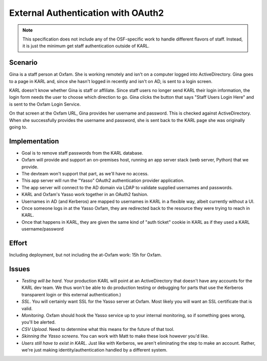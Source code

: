 ===================================
External Authentication with OAuth2
===================================

.. note::

  This specification does not include any of the OSF-specific work to
  handle different flavors of staff. Instead, it is just the minimum
  get staff authentication outside of KARL.

Scenario
========

Gina is a staff person at Oxfam. She is working remotely and isn't on a
computer logged into ActiveDirectory. Gina goes to a page in KARL and,
since she hasn't logged in recently and isn't on AD, is sent to
a login screen.

KARL doesn't know whether Gina is staff or affiliate. Since staff users
no longer send KARL their login information, the login form needs the
user to choose which direction to go. Gina clicks the button that says
"Staff Users Login Here" and is sent to the Oxfam Login Service.

On that screen at the Oxfam URL, Gina provides her username and
password. This is checked against ActiveDirectory. When she
successfully provides the username and password, she is sent back to
the KARL page she was originally going to.

Implementation
==============

- Goal is to remove staff passwords from the KARL database.

- Oxfam will provide and support an on-premises host,
  running an app server stack (web server, Python) that we provide.

- The devteam won't support that part, as we'll have no access.

- This app server will run the "Yasso" OAuth2 authentication provider
  application.

- The app server will connect to the AD domain via LDAP to validate
  supplied usernames and passwords.

- KARL and Oxfam's Yasso work together in an OAuth2 fashion.

- Usernames in AD (and Kerberos) are mapped to usernames in KARL in a
  flexible way, albeit currently without a UI.

- Once someone logs in at the Yasso Oxfam, they are redirected back to
  the resource they were trying to reach in KARL.

- Once that happens in KARL, they are given the same kind of "auth
  ticket" cookie in KARL as if they used a KARL username/password

Effort
======

Including deployment, but not including the at-Oxfam work: 15h for
Oxfam.

Issues
======

- *Testing will be hard*. Your production KARL will point at an
  ActiveDirectory that doesn't have any accounts for the KARL dev team.
  We thus won't be able to do production testing or debugging for parts
  that use the Kerberos transparent login or this external
  authentication.)

- *SSL*. You will certainly want SSL for the Yasso server at Oxfam.
  Most likely you will want an SSL certificate that is valid.

- *Monitoring*. Oxfam should hook the Yasso service up to your
  internal monitoring, so if something goes wrong, you'll be alerted.

- *CSV Upload*. Need to determine what this means for the future of
  that tool.

- *Skinning the Yasso screens*. You can work with Matt to make these
  look however you'd like.

- *Users still have to exist in KARL*. Just like with Kerberos,
  we aren't eliminating the step to make an account. Rather,
  we're just making identity/authentication handled by a different
  system.
